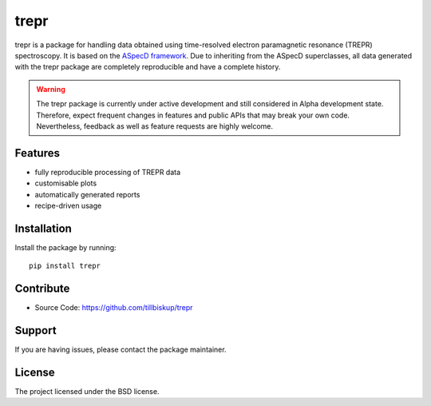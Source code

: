 trepr
=====

trepr is a package for handling data obtained using time-resolved electron paramagnetic resonance (TREPR) spectroscopy. It is based on the `ASpecD framework <https://www.aspecd.de/>`_. Due to inheriting from the ASpecD superclasses, all data generated with the trepr package are completely reproducible and have a complete history.

.. warning::
    The trepr package is currently under active development and still considered in Alpha development state. Therefore, expect frequent changes in features and public APIs that may break your own code. Nevertheless, feedback as well as feature requests are highly welcome.

Features
--------

- fully reproducible processing of TREPR data
- customisable plots
- automatically generated reports
- recipe-driven usage

Installation
------------

Install the package by running::

    pip install trepr

Contribute
----------

- Source Code: https://github.com/tillbiskup/trepr

Support
-------

If you are having issues, please contact the package maintainer.

License
-------

The project licensed under the BSD license.
